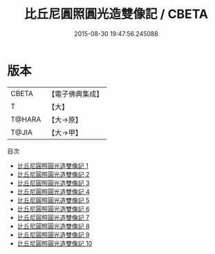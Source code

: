 #+TITLE: 比丘尼圓照圓光造雙像記 / CBETA

#+DATE: 2015-08-30 19:47:56.245088
* 版本
 |     CBETA|【電子佛典集成】|
 |         T|【大】     |
 |    T@HARA|【大→原】   |
 |     T@JIA|【大→甲】   |
目次
 - [[file:KR6d0015_001.txt][比丘尼圓照圓光造雙像記 1]]
 - [[file:KR6d0015_002.txt][比丘尼圓照圓光造雙像記 2]]
 - [[file:KR6d0015_003.txt][比丘尼圓照圓光造雙像記 3]]
 - [[file:KR6d0015_004.txt][比丘尼圓照圓光造雙像記 4]]
 - [[file:KR6d0015_005.txt][比丘尼圓照圓光造雙像記 5]]
 - [[file:KR6d0015_006.txt][比丘尼圓照圓光造雙像記 6]]
 - [[file:KR6d0015_007.txt][比丘尼圓照圓光造雙像記 7]]
 - [[file:KR6d0015_008.txt][比丘尼圓照圓光造雙像記 8]]
 - [[file:KR6d0015_009.txt][比丘尼圓照圓光造雙像記 9]]
 - [[file:KR6d0015_010.txt][比丘尼圓照圓光造雙像記 10]]
